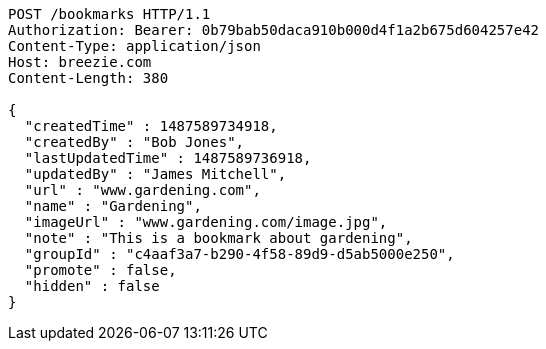 [source,http,options="nowrap"]
----
POST /bookmarks HTTP/1.1
Authorization: Bearer: 0b79bab50daca910b000d4f1a2b675d604257e42
Content-Type: application/json
Host: breezie.com
Content-Length: 380

{
  "createdTime" : 1487589734918,
  "createdBy" : "Bob Jones",
  "lastUpdatedTime" : 1487589736918,
  "updatedBy" : "James Mitchell",
  "url" : "www.gardening.com",
  "name" : "Gardening",
  "imageUrl" : "www.gardening.com/image.jpg",
  "note" : "This is a bookmark about gardening",
  "groupId" : "c4aaf3a7-b290-4f58-89d9-d5ab5000e250",
  "promote" : false,
  "hidden" : false
}
----